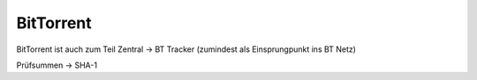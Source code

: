 
BitTorrent
----------

BitTorrent ist auch zum Teil Zentral -> BT Tracker (zumindest als Einsprungpunkt ins BT Netz)



Prüfsummen -> SHA-1
